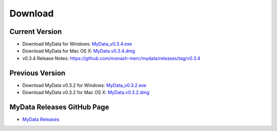 Download
========

Current Version
^^^^^^^^^^^^^^^
* Download MyData for Windows: `MyData_v0.3.4.exe <https://github.com/monash-merc/mydata/releases/download/v0.3.4/MyData_v0.3.4.exe>`_
* Download MyData for Mac OS X: `MyData.v0.3.4.dmg <https://github.com/monash-merc/mydata/releases/download/v0.3.4/MyData_v0.3.4.dmg>`_
* v0.3.4 Release Notes: https://github.com/monash-merc/mydata/releases/tag/v0.3.4

Previous Version
^^^^^^^^^^^^^^^^
* Download MyData v0.3.2 for Windows: `MyData_v0.3.2.exe <https://github.com/monash-merc/mydata/releases/download/v0.3.2/MyData_v0.3.2.exe>`_
* Download MyData v0.3.2 for Mac OS X: `MyData.v0.3.2.dmg <https://github.com/monash-merc/mydata/releases/download/v0.3.2/MyData_v0.3.2.dmg>`_

MyData Releases GitHub Page
^^^^^^^^^^^^^^^^^^^^^^^^^^^
* `MyData Releases <https://github.com/monash-merc/mydata/releases>`_

